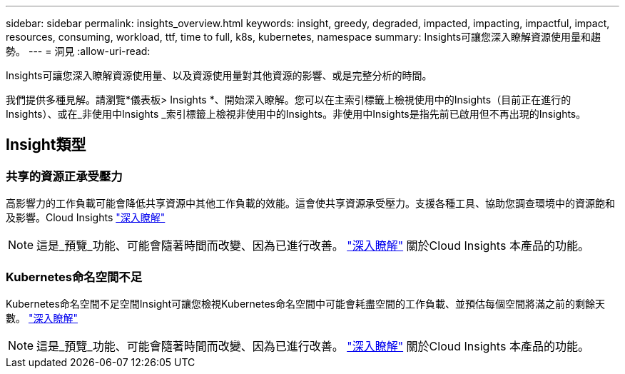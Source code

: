 ---
sidebar: sidebar 
permalink: insights_overview.html 
keywords: insight, greedy, degraded, impacted, impacting, impactful, impact, resources, consuming, workload, ttf, time to full, k8s, kubernetes, namespace 
summary: Insights可讓您深入瞭解資源使用量和趨勢。 
---
= 洞見
:allow-uri-read: 


[role="lead"]
Insights可讓您深入瞭解資源使用量、以及資源使用量對其他資源的影響、或是完整分析的時間。

我們提供多種見解。請瀏覽*儀表板> Insights *、開始深入瞭解。您可以在主索引標籤上檢視使用中的Insights（目前正在進行的Insights）、或在_非使用中Insights _索引標籤上檢視非使用中的Insights。非使用中Insights是指先前已啟用但不再出現的Insights。



== Insight類型



=== 共享的資源正承受壓力

高影響力的工作負載可能會降低共享資源中其他工作負載的效能。這會使共享資源承受壓力。支援各種工具、協助您調查環境中的資源飽和及影響。Cloud Insights link:insights_shared_resources_under_stress.html["深入瞭解"]


NOTE: 這是_預覽_功能、可能會隨著時間而改變、因為已進行改善。 link:/concept_preview_features.html["深入瞭解"] 關於Cloud Insights 本產品的功能。



=== Kubernetes命名空間不足

Kubernetes命名空間不足空間Insight可讓您檢視Kubernetes命名空間中可能會耗盡空間的工作負載、並預估每個空間將滿之前的剩餘天數。 link:insights_k8s_namespaces_running_out_of_space.html["深入瞭解"]


NOTE: 這是_預覽_功能、可能會隨著時間而改變、因為已進行改善。 link:/concept_preview_features.html["深入瞭解"] 關於Cloud Insights 本產品的功能。
